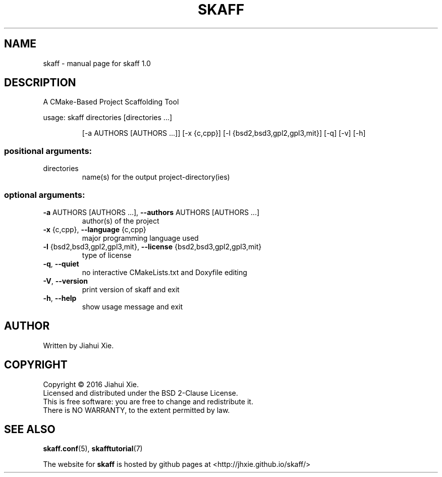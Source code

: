 .\" DO NOT MODIFY THIS FILE!  It was generated by help2man 1.47.3.
.\" Edited manually to change the ordering of options and tweak formattting
.TH SKAFF "1" "August 2016" \
"skaff (A CMake-based project scaffolding tool) 1.0" "User Commands"
.SH NAME
skaff \- manual page for skaff 1.0
.SH DESCRIPTION
.PP
A CMake\-Based Project Scaffolding Tool

usage: skaff directories [directories ...]
.IP
[\-a AUTHORS [AUTHORS ...]] [\-x {c,cpp}]
[\-l {bsd2,bsd3,gpl2,gpl3,mit}] [\-q] [\-v] [\-h]
.SS "positional arguments:"
.TP
directories
name(s) for the output project\-directory(ies)
.SS "optional arguments:"
.TP
\fB\-a\fR AUTHORS [AUTHORS ...], \fB\-\-authors\fR AUTHORS [AUTHORS ...]
author(s) of the project
.TP
\fB\-x\fR {c,cpp}, \fB\-\-language\fR {c,cpp}
major programming language used
.TP
\fB\-l\fR {bsd2,bsd3,gpl2,gpl3,mit}, \fB\-\-license\fR {bsd2,bsd3,gpl2,gpl3,mit}
type of license
.TP
\fB\-q\fR, \fB\-\-quiet\fR
no interactive CMakeLists.txt and Doxyfile editing
.TP
\fB\-V\fR, \fB\-\-version\fR
print version of skaff and exit
.TP
\fB\-h\fR, \fB\-\-help\fR
show usage message and exit
.SH AUTHOR
Written by Jiahui Xie.
.SH COPYRIGHT
Copyright \(co 2016 Jiahui Xie.
.br
Licensed and distributed under the BSD 2\-Clause License.
.br
This is free software: you are free to change and redistribute it.
.br
There is NO WARRANTY, to the extent permitted by law.
.SH "SEE ALSO"
.BR skaff.conf (5),
.BR skafftutorial (7)
.br

The website for
.B skaff
is hosted by github pages at <http://jhxie.github.io/skaff/>
